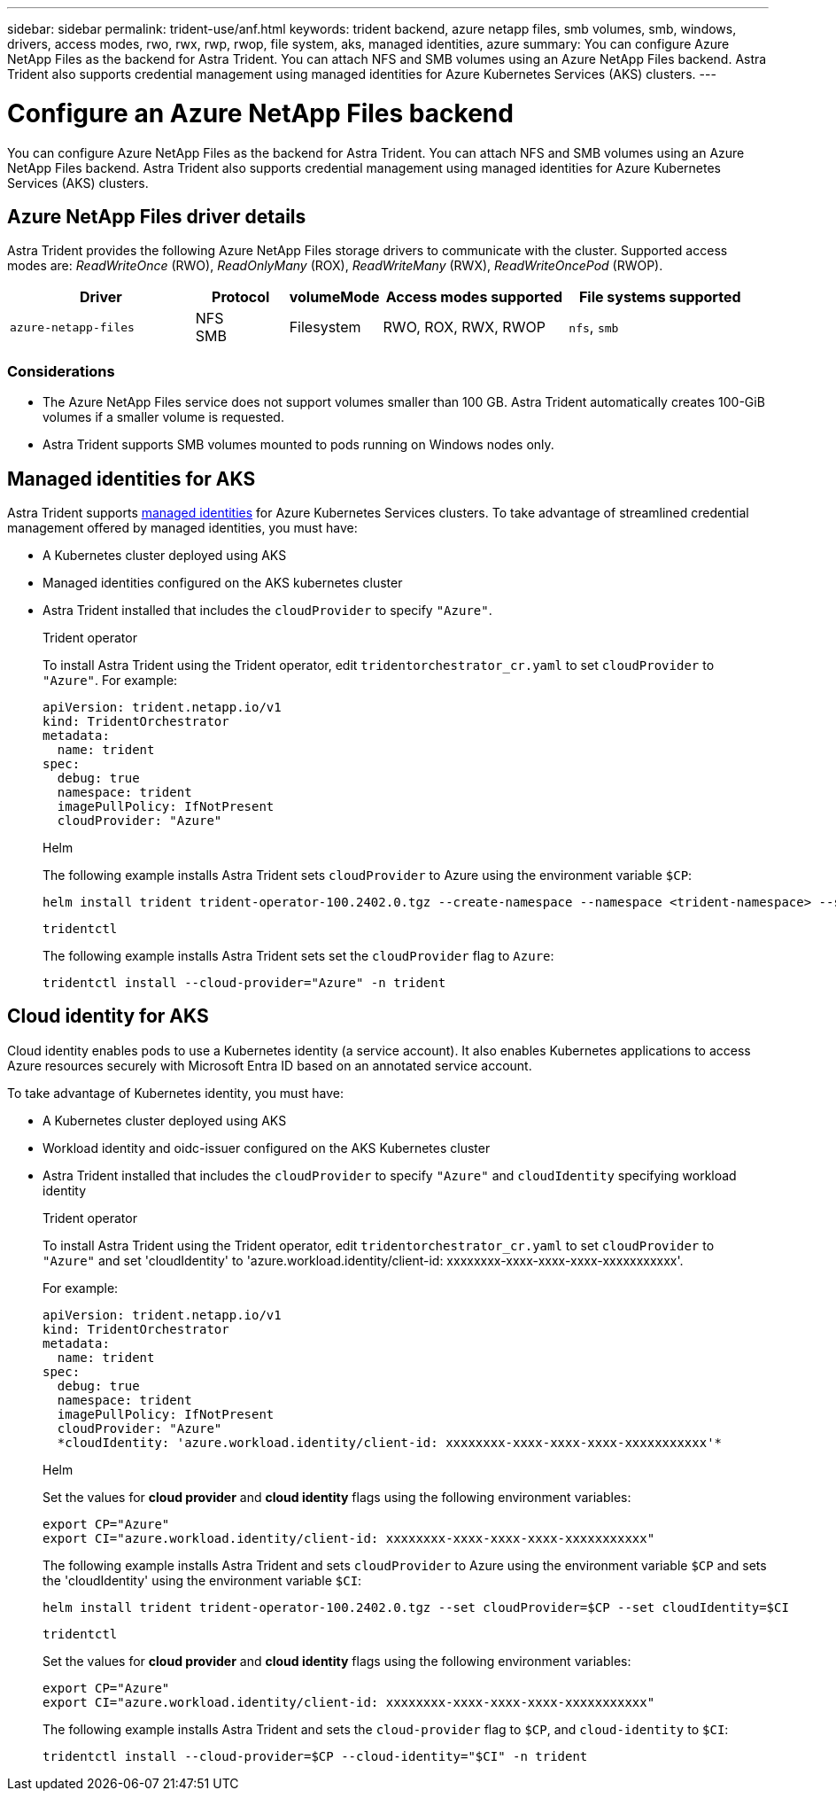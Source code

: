 ---
sidebar: sidebar
permalink: trident-use/anf.html
keywords: trident backend, azure netapp files, smb volumes, smb, windows, drivers, access modes, rwo, rwx, rwp, rwop, file system, aks, managed identities, azure
summary: You can configure Azure NetApp Files as the backend for Astra Trident. You can attach NFS and SMB volumes using an Azure NetApp Files backend. Astra Trident also supports credential management using managed identities for Azure Kubernetes Services (AKS) clusters.
---

= Configure an Azure NetApp Files backend
:hardbreaks:
:icons: font
:imagesdir: ../media/

[.lead]
You can configure Azure NetApp Files as the backend for Astra Trident. You can attach NFS and SMB volumes using an Azure NetApp Files backend. Astra Trident also supports credential management using managed identities for Azure Kubernetes Services (AKS) clusters.

== Azure NetApp Files driver details
Astra Trident provides the following Azure NetApp Files storage drivers to communicate with the cluster. Supported access modes are: _ReadWriteOnce_ (RWO), _ReadOnlyMany_ (ROX), _ReadWriteMany_ (RWX), _ReadWriteOncePod_ (RWOP).

[cols="2, 1, 1, 2, 2", options="header"]
|===
|Driver
|Protocol
|volumeMode
|Access modes supported
|File systems supported

|`azure-netapp-files`
a|NFS
SMB
a|Filesystem
a|RWO, ROX, RWX, RWOP
a|`nfs`, `smb`

|===

=== Considerations

* The Azure NetApp Files service does not support volumes smaller than 100 GB. Astra Trident automatically creates 100-GiB volumes if a smaller volume is requested.

* Astra Trident supports SMB volumes mounted to pods running on Windows nodes only.

== Managed identities for AKS
Astra Trident supports link:https://learn.microsoft.com/en-us/azure/active-directory/managed-identities-azure-resources/overview[managed identities^] for Azure Kubernetes Services clusters. To take advantage of streamlined credential management offered by managed identities, you must have: 

* A Kubernetes cluster deployed using AKS
* Managed identities configured on the AKS kubernetes cluster
* Astra Trident installed that includes the `cloudProvider` to specify `"Azure"`. 
+
[role="tabbed-block"]
====
.Trident operator
--
To install Astra Trident using the Trident operator, edit `tridentorchestrator_cr.yaml` to set `cloudProvider` to `"Azure"`. For example:
----
apiVersion: trident.netapp.io/v1
kind: TridentOrchestrator
metadata:
  name: trident
spec:
  debug: true
  namespace: trident
  imagePullPolicy: IfNotPresent
  cloudProvider: "Azure"
----
--

.Helm
--
The following example installs Astra Trident sets `cloudProvider` to Azure using the environment variable `$CP`:
----
helm install trident trident-operator-100.2402.0.tgz --create-namespace --namespace <trident-namespace> --set cloudProvider=$CP
----
--

.`tridentctl`
--
The following example installs Astra Trident sets set the `cloudProvider` flag to `Azure`:
----
tridentctl install --cloud-provider="Azure" -n trident
----
--
====

== Cloud identity for AKS

Cloud identity enables pods to use a Kubernetes identity (a service account). It also enables Kubernetes applications to access Azure resources securely with Microsoft Entra ID based on an annotated service account.

To take advantage of Kubernetes identity, you must have:

* A Kubernetes cluster deployed using AKS
* Workload identity and oidc-issuer configured on the AKS Kubernetes cluster
* Astra Trident installed that includes the `cloudProvider` to specify `"Azure"` and `cloudIdentity` specifying workload identity
+
[role="tabbed-block"]
====
.Trident operator
--
To install Astra Trident using the Trident operator, edit `tridentorchestrator_cr.yaml` to set `cloudProvider` to `"Azure"` and set 'cloudIdentity' to 'azure.workload.identity/client-id: xxxxxxxx-xxxx-xxxx-xxxx-xxxxxxxxxxx'.

For example:

----
apiVersion: trident.netapp.io/v1
kind: TridentOrchestrator
metadata:
  name: trident
spec:
  debug: true
  namespace: trident
  imagePullPolicy: IfNotPresent
  cloudProvider: "Azure"
  *cloudIdentity: 'azure.workload.identity/client-id: xxxxxxxx-xxxx-xxxx-xxxx-xxxxxxxxxxx'*
----
--

.Helm
--
Set the values for *cloud provider* and *cloud identity* flags using the following environment variables:

`export CP="Azure"`
`export CI="azure.workload.identity/client-id: xxxxxxxx-xxxx-xxxx-xxxx-xxxxxxxxxxx"`

The following example installs Astra Trident and sets `cloudProvider` to Azure using the environment variable `$CP` and sets the 'cloudIdentity' using the environment variable `$CI`:
----
helm install trident trident-operator-100.2402.0.tgz --set cloudProvider=$CP --set cloudIdentity=$CI
----
--

.`tridentctl`
--
Set the values for *cloud provider* and *cloud identity* flags using the following environment variables:

`export CP="Azure"`
`export CI="azure.workload.identity/client-id: xxxxxxxx-xxxx-xxxx-xxxx-xxxxxxxxxxx"`

The following example installs Astra Trident and sets the `cloud-provider` flag to `$CP`, and `cloud-identity` to `$CI`:
----
tridentctl install --cloud-provider=$CP --cloud-identity="$CI" -n trident
----
--
====
